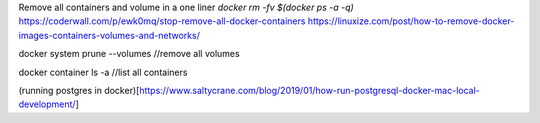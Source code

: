 Remove all containers and volume in a one liner `docker rm -fv $(docker ps -a -q)`
https://coderwall.com/p/ewk0mq/stop-remove-all-docker-containers
https://linuxize.com/post/how-to-remove-docker-images-containers-volumes-and-networks/

docker system prune --volumes //remove all volumes

docker container ls -a //list all containers

(running postgres in docker)[https://www.saltycrane.com/blog/2019/01/how-run-postgresql-docker-mac-local-development/]
